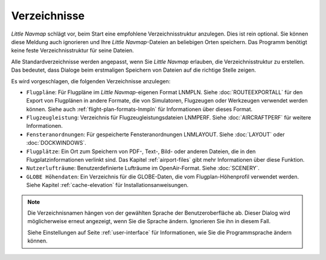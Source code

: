 Verzeichnisse
---------------

*Little Navmap* schlägt vor, beim Start eine empfohlene Verzeichnisstruktur anzulegen. Dies ist rein optional. Sie können diese Meldung auch ignorieren und Ihre *Little Navmap*-Dateien an beliebigen Orten speichern. Das Programm benötigt keine feste Verzeichnisstruktur für seine Dateien.

Alle Standardverzeichnisse werden angepasst, wenn Sie *Little Navmap* erlauben, die Verzeichnisstruktur zu erstellen. Das bedeutet, dass Dialoge beim erstmaligen Speichern von Dateien auf die richtige Stelle zeigen.

Es wird vorgeschlagen, die folgenden Verzeichnisse anzulegen:

- ``Flugpläne``: Für Flugpläne im *Little Navmap*-eigenen Format LNMPLN. Siehe :doc:`ROUTEEXPORTALL` für den Export von Flugplänen in andere Formate, die von Simulatoren, Flugzeugen oder Werkzeugen verwendet werden können. Siehe auch :ref:`flight-plan-formats-lnmpln` für Informationen über dieses Format.
- ``Flugzeugleistung``: Verzeichnis für Flugzeugleistungsdateien LNMPERF. Siehe :doc:`AIRCRAFTPERF` für weitere Informationen.
- ``Fensteranordnungen``: Für gespeicherte Fensteranordnungen LNMLAYOUT. Siehe :doc:`LAYOUT` oder :doc:`DOCKWINDOWS`.
- ``Flugplätze``: Ein Ort zum Speichern von PDF-, Text-, Bild- oder anderen Dateien, die in den Flugplatzinformationen verlinkt sind. Das Kapitel :ref:`airport-files` gibt mehr Informationen über diese Funktion.
- ``Nutzerlufträume``: Benutzerdefinierte Lufträume im OpenAir-Format. Siehe :doc:`SCENERY`.
- ``GLOBE Höhendaten``: Ein Verzeichnis für die GLOBE-Daten, die vom Flugplan-Höhenprofil verwendet werden. Siehe Kapitel :ref:`cache-elevation` für Installationsanweisungen.

.. note::

      Die Verzeichnisnamen hängen von der gewählten Sprache der Benutzeroberfläche ab. Dieser Dialog wird möglicherweise erneut angezeigt, wenn Sie die Sprache ändern. Ignorieren Sie ihn in diesem Fall.

      Siehe Einstellungen auf Seite :ref:`user-interface` für Informationen, wie Sie die Programmsprache ändern können.
